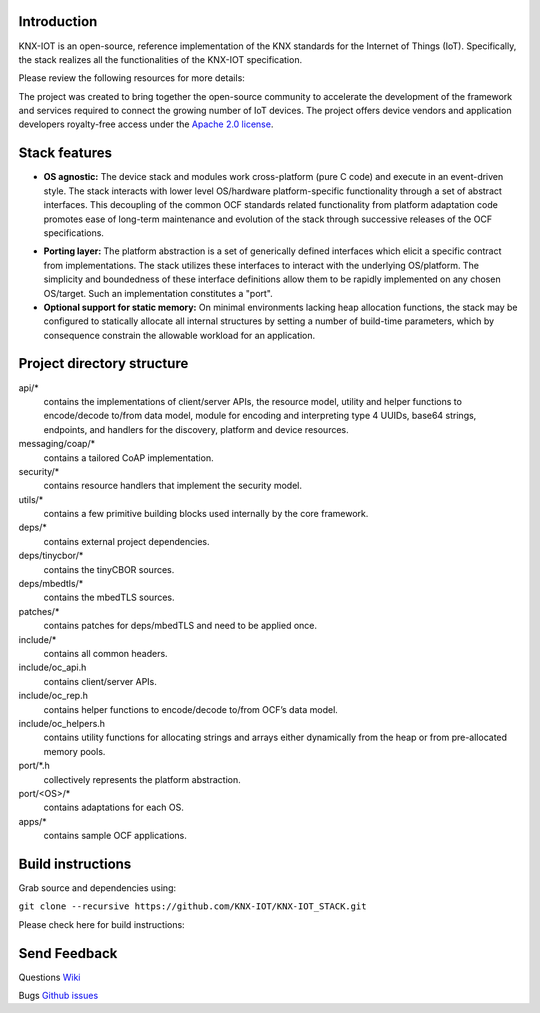 .. image:: https://github.com/KNX-IOT/KNX-IOT-STACK/actions/workflows/build.yml/badge.svg
   :target: https://github.com/KNX-IOT/KNX-IOT-STACK/actions/workflows/build.yml

.. image:: https://github.com/KNX-IOT/KNX-IOT-STACK/actions/workflows/cmake-linux.yml/badge.svg
   :target: https://github.com/iKNX-IOT/KNX-IOT-STACK/actions/workflows/cmake-linux.yml

.. image:: https://github.com/KNX-IOT/KNX-IOT-STACK/actions/workflows/cmake-windows.yml/badge.svg
   :target: https://github.com/KNX-IOT/KNX-IOT-STACK/actions/workflows/cmake-windows.yml

.. image:: https://github.com/KNX-IOT/KNX-IOT-STACK/actions/workflows/unittest.yml/badge.svg
   :target: https://github.com/KNX-IOT/KNX-IOT-STACK/actions/workflows/unittest.yml

.. image:: https://github.com/KNX-IOT/KNX-IOT-STACK/actions/workflows/doxygen.yml/badge.svg
   :target: https://github.com/KNX-IOT/KNX-IOT-STACK/actions/workflows/doxygen.yml

.. image:: https://github.com/KNX-IOT/KNX-IOT-STACK/actions/workflows/check-format.yml/badge.svg
   :target: https://github.com/KNX-IOT/KNX-IOT-STACK/actions/workflows/check-format.yml

.. image:: https://img.shields.io/github/v/release/KNX-IOT/KNX-IOT-STACK
   :target: https://github.com/KNX-IOT/KNX-IOT-STACK/releases


Introduction
------------

KNX-IOT is an open-source, reference implementation of the KNX standards for the Internet of Things (IoT). 
Specifically, the stack realizes all the functionalities of the KNX-IOT specification.


.. image:: ./images/knxstack-v1.png
   :scale: 100%
   :alt: Architecture
   :align: center


Please review the following resources for more details:

The project was created to bring together the open-source community to accelerate the development of the framework and services required to connect the growing number of IoT devices. 
The  project offers device vendors and application developers royalty-free access  under the `Apache 2.0 license <https://github.com/KNX-IOT/KNX-IOT-STACK/blob/main/LICENSE.md>`_.

Stack features
-----------------------

- **OS agnostic:** The  device stack and modules work cross-platform (pure C code) and execute in an event-driven style. The stack interacts with lower level OS/hardware platform-specific functionality through a set of abstract interfaces. This decoupling of the common OCF standards related functionality from platform adaptation code promotes ease of long-term maintenance and evolution of the stack through successive releases of the OCF specifications.

.. image:: ./images/porting.png
   :scale: 100%
   :alt: PortingLayer
   :align: center

- **Porting layer:** The platform abstraction is a set of generically defined interfaces which elicit a specific contract from implementations. The stack utilizes these interfaces to interact with the underlying OS/platform. The simplicity and boundedness of these interface definitions allow them to be rapidly implemented on any chosen OS/target. Such an implementation constitutes a "port".
- **Optional support for static memory:** On minimal environments lacking heap allocation functions, the stack may be configured to statically allocate all internal structures by setting a number of build-time parameters, which by consequence constrain the allowable workload for an application.



Project directory structure
---------------------------

api/*
  contains the implementations of client/server APIs, the resource model,
  utility and helper functions to encode/decode
  to/from data model, module for encoding and interpreting type 4
  UUIDs, base64 strings, endpoints, and handlers for the discovery, platform
  and device resources.

messaging/coap/*
  contains a tailored CoAP implementation.

security/*
  contains resource handlers that implement the security model.

utils/*
  contains a few primitive building blocks used internally by the core
  framework.


deps/*
  contains external project dependencies.

deps/tinycbor/*
  contains the tinyCBOR sources.

deps/mbedtls/*
  contains the mbedTLS sources.

patches/*
  contains patches for deps/mbedTLS and need to be applied once.

include/*
  contains all common headers.

include/oc_api.h
  contains client/server APIs.

include/oc_rep.h
  contains helper functions to encode/decode to/from OCF’s
  data model.

include/oc_helpers.h
  contains utility functions for allocating strings and
  arrays either dynamically from the heap or from pre-allocated
  memory pools.


port/\*.h
  collectively represents the platform abstraction.

port/<OS>/*
  contains adaptations for each OS.

apps/*
  contains sample OCF applications.


Build instructions
------------------

Grab source and dependencies using:

``git clone --recursive https://github.com/KNX-IOT/KNX-IOT_STACK.git``

Please check here for build instructions:




Send Feedback
-------------------------------------------------
Questions
`Wiki <https://github.com/KNX-IOT/KNX-IOT-STACK/wiki>`_

Bugs
`Github issues <https://github.com/KNX-IOT/KNX-IOT-STACK/issues>`_
